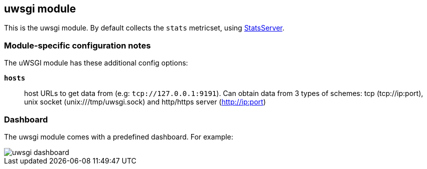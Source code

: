 == uwsgi module

This is the uwsgi module. By default collects the `stats` metricset, using
http://uwsgi-docs.readthedocs.io/en/latest/StatsServer.html[StatsServer].

[float]
=== Module-specific configuration notes

The uWSGI module has these additional config options:

*`hosts`*:: host URLs to get data from (e.g: `tcp://127.0.0.1:9191`).
  Can obtain data from 3 types of schemes: tcp (tcp://ip:port), unix socket (unix:///tmp/uwsgi.sock)
  and http/https server (http://ip:port)

[float]
=== Dashboard

The uwsgi module comes with a predefined dashboard. For example:

image::./images/uwsgi_dashboard.png[]
